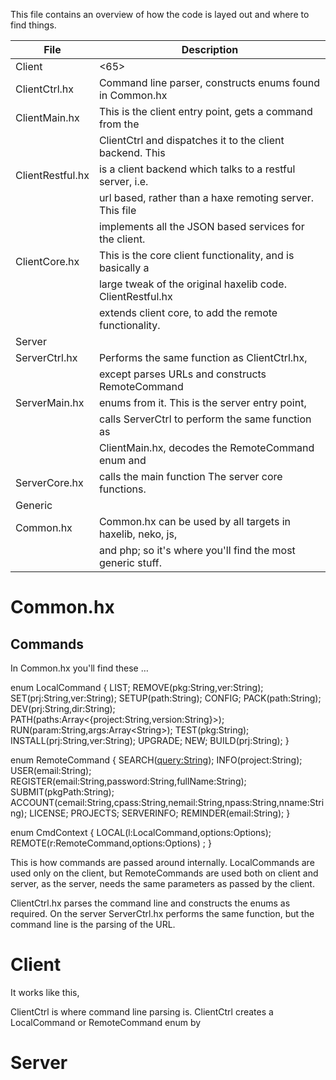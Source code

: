 
This file contains an overview of how the code is layed out and where to find things.


| File             | Description                                                |
|------------------+------------------------------------------------------------|
| Client           | <65>                                                       |
|------------------+------------------------------------------------------------|
| ClientCtrl.hx    | Command line parser, constructs enums found in Common.hx   |
| ClientMain.hx    | This is the client entry point, gets a command from the    |
|                  | ClientCtrl and dispatches it to the client backend. This   |
| ClientRestful.hx | is a client backend which talks to a restful server, i.e.  |
|                  | url based, rather than a haxe remoting server. This file   |
|                  | implements all the JSON based services for the client.     |
| ClientCore.hx    | This is the core client functionality, and is basically a  |
|                  | large tweak of the original haxelib code. ClientRestful.hx |
|                  | extends client core, to add the remote functionality.      |
|------------------+------------------------------------------------------------|
| Server           |                                                            |
|------------------+------------------------------------------------------------|
| ServerCtrl.hx    | Performs the same function as ClientCtrl.hx,               |
|                  | except parses URLs and constructs RemoteCommand            |
| ServerMain.hx    | enums from it. This is the server entry point,             |
|                  | calls ServerCtrl to perform the same function as           |
|                  | ClientMain.hx, decodes the RemoteCommand enum and          |
| ServerCore.hx    | calls the main function The server core functions.         |
|------------------+------------------------------------------------------------|
| Generic          |                                                            |
|------------------+------------------------------------------------------------|
| Common.hx        | Common.hx can be used by all targets in haxelib, neko, js, |
|                  | and php; so it's where you'll find the most generic stuff. |


* Common.hx



** Commands

In Common.hx you'll find these ...

enum LocalCommand {
  LIST;
  REMOVE(pkg:String,ver:String);
  SET(prj:String,ver:String);
  SETUP(path:String);
  CONFIG;
  PACK(path:String);
  DEV(prj:String,dir:String);
  PATH(paths:Array<{project:String,version:String}>);
  RUN(param:String,args:Array<String>);
  TEST(pkg:String);
  INSTALL(prj:String,ver:String);
  UPGRADE;
  NEW;
  BUILD(prj:String);
}

enum RemoteCommand {
  SEARCH(query:String);
  INFO(project:String);
  USER(email:String);
  REGISTER(email:String,password:String,fullName:String);
  SUBMIT(pkgPath:String);  
  ACCOUNT(cemail:String,cpass:String,nemail:String,npass:String,nname:String);
  LICENSE;
  PROJECTS;
  SERVERINFO;
  REMINDER(email:String);
}

enum CmdContext {
  LOCAL(l:LocalCommand,options:Options);
  REMOTE(r:RemoteCommand,options:Options) ;
}

This is how commands are passed around internally. LocalCommands are
used only on the client, but RemoteCommands are used both on client
and server, as the server, needs the same parameters as passed by the client.

ClientCtrl.hx parses the command line and constructs the enums as
required. On the server ServerCtrl.hx performs the same function, but
the command line is the parsing of the URL.

* Client


It works like this, 

ClientCtrl is where command line parsing is. ClientCtrl creates a
LocalCommand or RemoteCommand enum by 


* Server
